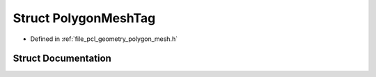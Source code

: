 .. _exhale_struct_structpcl_1_1geometry_1_1_polygon_mesh_tag:

Struct PolygonMeshTag
=====================

- Defined in :ref:`file_pcl_geometry_polygon_mesh.h`


Struct Documentation
--------------------


.. doxygenstruct:: pcl::geometry::PolygonMeshTag
   :members:
   :protected-members:
   :undoc-members: